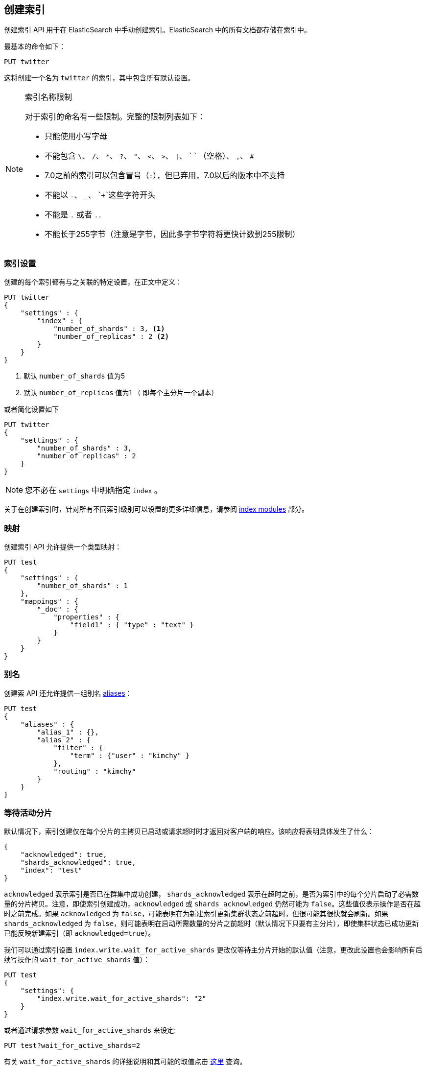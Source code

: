 [[indices-create-index]]
== 创建索引

创建索引 API 用于在 ElasticSearch 中手动创建索引。ElasticSearch 中的所有文档都存储在索引中。

最基本的命令如下：

[source,js]
--------------------------------------------------
PUT twitter
--------------------------------------------------
// CONSOLE

这将创建一个名为 `twitter` 的索引，其中包含所有默认设置。

[NOTE]
.索引名称限制
======================================================
对于索引的命名有一些限制。完整的限制列表如下：

- 只能使用小写字母
- 不能包含 `\`、 `/`、 `*`、 `?`、 `"`、 `<`、 `>`、 `|`、 ` ` （空格）、 `,`、 `#`
- 7.0之前的索引可以包含冒号（`:`），但已弃用，7.0以后的版本中不支持
- 不能以 `-`、 `_`、 `+`这些字符开头
- 不能是 `.` 或者 `..`
- 不能长于255字节（注意是字节，因此多字节字符将更快计数到255限制）

======================================================

[float]
[[create-index-settings]]
=== 索引设置

创建的每个索引都有与之关联的特定设置，在正文中定义：

[source,js]
--------------------------------------------------
PUT twitter
{
    "settings" : {
        "index" : {
            "number_of_shards" : 3, <1>
            "number_of_replicas" : 2 <2>
        }
    }
}
--------------------------------------------------
// CONSOLE
<1> 默认 `number_of_shards` 值为5
<2> 默认 `number_of_replicas` 值为1 （
即每个主分片一个副本）

或者简化设置如下

[source,js]
--------------------------------------------------
PUT twitter
{
    "settings" : {
        "number_of_shards" : 3,
        "number_of_replicas" : 2
    }
}
--------------------------------------------------
// CONSOLE

[NOTE]
您不必在 `settings` 中明确指定 `index` 。

关于在创建索引时，针对所有不同索引级别可以设置的更多详细信息，请参阅 <<index-modules,index modules>> 部分。


[float]
[[mappings]]
=== 映射

创建索引 API 允许提供一个类型映射：

[source,js]
--------------------------------------------------
PUT test
{
    "settings" : {
        "number_of_shards" : 1
    },
    "mappings" : {
        "_doc" : {
            "properties" : {
                "field1" : { "type" : "text" }
            }
        }
    }
}
--------------------------------------------------
// CONSOLE

[float]
[[create-index-aliases]]
=== 别名

创建索 API 还允许提供一组别名 <<indices-aliases,aliases>>：

[source,js]
--------------------------------------------------
PUT test
{
    "aliases" : {
        "alias_1" : {},
        "alias_2" : {
            "filter" : {
                "term" : {"user" : "kimchy" }
            },
            "routing" : "kimchy"
        }
    }
}
--------------------------------------------------
// CONSOLE

[float]
[[create-index-wait-for-active-shards]]
=== 等待活动分片

默认情况下，索引创建仅在每个分片的主拷贝已启动或请求超时时才返回对客户端的响应。该响应将表明具体发生了什么：

[source,js]
--------------------------------------------------
{
    "acknowledged": true,
    "shards_acknowledged": true,
    "index": "test"
}
--------------------------------------------------
// TESTRESPONSE

`acknowledged` 表示索引是否已在群集中成功创建，
`shards_acknowledged` 表示在超时之前，是否为索引中的每个分片启动了必需数量的分片拷贝。注意，即使索引创建成功，`acknowledged` 或 `shards_acknowledged` 仍然可能为 `false`。这些值仅表示操作是否在超时之前完成。如果 `acknowledged` 为  `false`，可能表明在为新建索引更新集群状态之前超时，但很可能其很快就会刷新。如果 `shards_acknowledged` 为 `false`，则可能表明在启动所需数量的分片之前超时（默认情况下只要有主分片），即使集群状态已成功更新已能反映新建索引（即  `acknowledged=true`）。

我们可以通过索引设置 `index.write.wait_for_active_shards` 更改仅等待主分片开始的默认值（注意，更改此设置也会影响所有后续写操作的  `wait_for_active_shards` 值）：

[source,js]
--------------------------------------------------
PUT test
{
    "settings": {
        "index.write.wait_for_active_shards": "2"
    }
}
--------------------------------------------------
// CONSOLE
// TEST[skip:requires two nodes]

或者通过请求参数 `wait_for_active_shards` 来设定:

[source,js]
--------------------------------------------------
PUT test?wait_for_active_shards=2
--------------------------------------------------
// CONSOLE
// TEST[skip:requires two nodes]

有关 `wait_for_active_shards` 的详细说明和其可能的取值点击 <<index-wait-for-active-shards,这里>> 查询。

